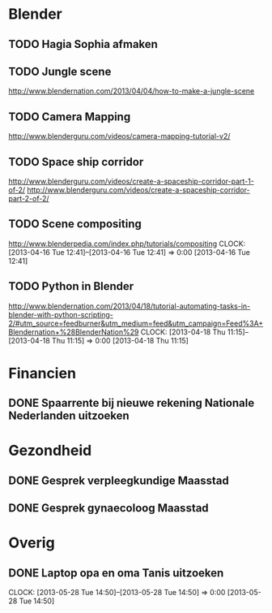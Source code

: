 * Blender
** TODO Hagia Sophia afmaken

** TODO Jungle scene
http://www.blendernation.com/2013/04/04/how-to-make-a-jungle-scene
** TODO Camera Mapping
http://www.blenderguru.com/videos/camera-mapping-tutorial-v2/
** TODO Space ship corridor
http://www.blenderguru.com/videos/create-a-spaceship-corridor-part-1-of-2/
http://www.blenderguru.com/videos/create-a-spaceship-corridor-part-2-of-2/
** TODO Scene compositing
http://www.blenderpedia.com/index.php/tutorials/compositing
  CLOCK: [2013-04-16 Tue 12:41]--[2013-04-16 Tue 12:41] =>  0:00
[2013-04-16 Tue 12:41]
** TODO Python in Blender
http://www.blendernation.com/2013/04/18/tutorial-automating-tasks-in-blender-with-python-scripting-2/#utm_source=feedburner&utm_medium=feed&utm_campaign=Feed%3A+Blendernation+%28BlenderNation%29
  CLOCK: [2013-04-18 Thu 11:15]--[2013-04-18 Thu 11:15] =>  0:00
[2013-04-18 Thu 11:15]

* Financien
** DONE Spaarrente bij nieuwe rekening Nationale Nederlanden uitzoeken

* Gezondheid
** DONE Gesprek verpleegkundige Maasstad
   SCHEDULED: <2013-06-27 Thu 15:45>
** DONE Gesprek gynaecoloog Maasstad
   SCHEDULED: <2013-06-27 Thu 16:00>

* Overig
** DONE Laptop opa en oma Tanis uitzoeken
  CLOCK: [2013-05-28 Tue 14:50]--[2013-05-28 Tue 14:50] =>  0:00
  [2013-05-28 Tue 14:50]

